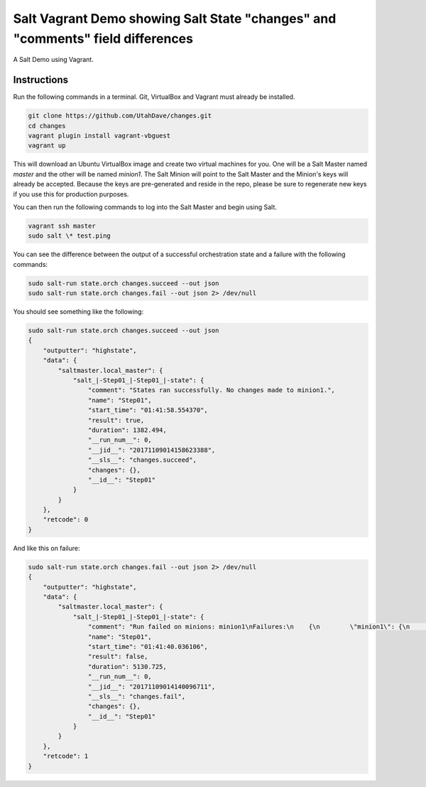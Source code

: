 ===============================================================================
Salt Vagrant Demo showing Salt State "changes" and "comments" field differences
===============================================================================

A Salt Demo using Vagrant.


Instructions
============

Run the following commands in a terminal. Git, VirtualBox and Vagrant must
already be installed.

.. code-block:: bash

    git clone https://github.com/UtahDave/changes.git
    cd changes
    vagrant plugin install vagrant-vbguest
    vagrant up


This will download an Ubuntu  VirtualBox image and create two virtual machines
for you. One will be a Salt Master named `master` and the other will be named
`minion1`.  The Salt Minion will point to the Salt Master and the Minion's keys
will already be accepted. Because the keys are pre-generated and reside in the
repo, please be sure to regenerate new keys if you use this for production
purposes.

You can then run the following commands to log into the Salt Master and begin
using Salt.

.. code-block:: bash

    vagrant ssh master
    sudo salt \* test.ping


You can see the difference between the output of a successful orchestration
state and a failure with the following commands:


.. code-block:: bash

    sudo salt-run state.orch changes.succeed --out json
    sudo salt-run state.orch changes.fail --out json 2> /dev/null



You should see something like the following:


.. code-block:: bash

    sudo salt-run state.orch changes.succeed --out json
    {
        "outputter": "highstate",
        "data": {
            "saltmaster.local_master": {
                "salt_|-Step01_|-Step01_|-state": {
                    "comment": "States ran successfully. No changes made to minion1.",
                    "name": "Step01",
                    "start_time": "01:41:58.554370",
                    "result": true,
                    "duration": 1382.494,
                    "__run_num__": 0,
                    "__jid__": "20171109014158623388",
                    "__sls__": "changes.succeed",
                    "changes": {},
                    "__id__": "Step01"
                }
            }
        },
        "retcode": 0
    }


And like this on failure:


.. code-block:: bash

    sudo salt-run state.orch changes.fail --out json 2> /dev/null
    {
        "outputter": "highstate",
        "data": {
            "saltmaster.local_master": {
                "salt_|-Step01_|-Step01_|-state": {
                    "comment": "Run failed on minions: minion1\nFailures:\n    {\n        \"minion1\": {\n            \"pkg_|-install_fake_package_|-asdfasdf_|-installed\": {\n                \"comment\": \"Problem encountered installing package(s). Additional info follows:\\n\\nerrors:\\n    - Running scope as unit run-r9c32e46083d64e3785334798d98071e9.scope.\\n      E: Unable to locate package asdfasdf\", \n                \"name\": \"asdfasdf\", \n                \"start_time\": \"01:41:40.142147\", \n                \"result\": false, \n                \"duration\": 4373.974, \n                \"__run_num__\": 0, \n                \"__sls__\": \"changes.pkg_fail\", \n                \"changes\": {}, \n                \"__id__\": \"install_fake_package\"\n            }\n        }\n    }\n",
                    "name": "Step01",
                    "start_time": "01:41:40.036106",
                    "result": false,
                    "duration": 5130.725,
                    "__run_num__": 0,
                    "__jid__": "20171109014140096711",
                    "__sls__": "changes.fail",
                    "changes": {},
                    "__id__": "Step01"
                }
            }
        },
        "retcode": 1
    }

